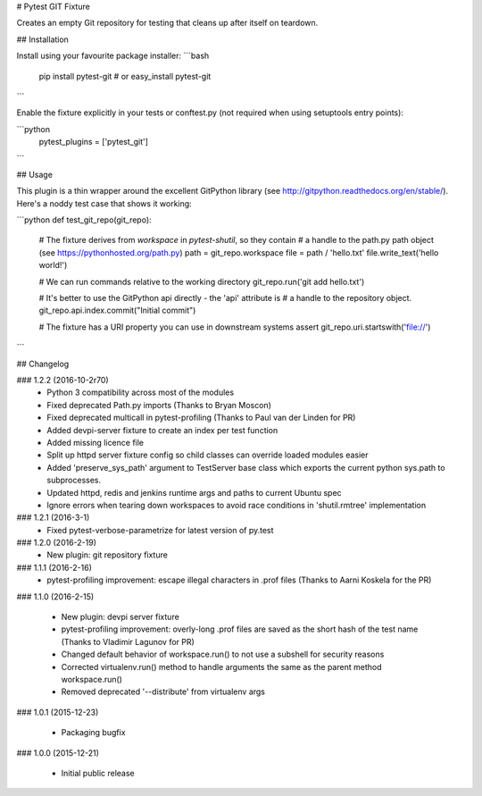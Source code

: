 # Pytest GIT Fixture

Creates an empty Git repository for testing that cleans up after itself on teardown.

## Installation

Install using your favourite package installer:
```bash
    pip install pytest-git
    # or
    easy_install pytest-git
```

Enable the fixture explicitly in your tests or conftest.py (not required when using setuptools entry points):

```python
    pytest_plugins = ['pytest_git']
```

## Usage

This plugin is a thin wrapper around the excellent GitPython library (see http://gitpython.readthedocs.org/en/stable/).
Here's a noddy test case that shows it working:

```python
def test_git_repo(git_repo):
    # The fixture derives from `workspace` in `pytest-shutil`, so they contain 
    # a handle to the path.py path object (see https://pythonhosted.org/path.py)
    path = git_repo.workspace
    file = path / 'hello.txt'
    file.write_text('hello world!')

    # We can run commands relative to the working directory
    git_repo.run('git add hello.txt')

    # It's better to use the GitPython api directly - the 'api' attribute is 
    # a handle to the repository object.
    git_repo.api.index.commit("Initial commit")

    # The fixture has a URI property you can use in downstream systems
    assert git_repo.uri.startswith('file://')
```

## Changelog

### 1.2.2 (2016-10-2r70)
 * Python 3 compatibility across most of the modules
 * Fixed deprecated Path.py imports (Thanks to Bryan Moscon)
 * Fixed deprecated multicall in pytest-profiling (Thanks to Paul van der Linden for PR)
 * Added devpi-server fixture to create an index per test function
 * Added missing licence file
 * Split up httpd server fixture config so child classes can override loaded modules easier
 * Added 'preserve_sys_path' argument to TestServer base class which exports the current python sys.path to subprocesses. 
 * Updated httpd, redis and jenkins runtime args and paths to current Ubuntu spec
 * Ignore errors when tearing down workspaces to avoid race conditions in 'shutil.rmtree' implementation

### 1.2.1 (2016-3-1)
 * Fixed pytest-verbose-parametrize for latest version of py.test

### 1.2.0 (2016-2-19)
 * New plugin: git repository fixture

### 1.1.1 (2016-2-16)
 * pytest-profiling improvement: escape illegal characters in .prof files (Thanks to Aarni Koskela for the PR)

### 1.1.0 (2016-2-15)

 * New plugin: devpi server fixture
 * pytest-profiling improvement: overly-long .prof files are saved as the short hash of the test name (Thanks to Vladimir Lagunov for PR)
 * Changed default behavior of workspace.run() to not use a subshell for security reasons
 * Corrected virtualenv.run() method to handle arguments the same as the parent method workspace.run()
 * Removed deprecated '--distribute' from virtualenv args

### 1.0.1 (2015-12-23)

 *  Packaging bugfix

### 1.0.0 (2015-12-21)

 *  Initial public release



